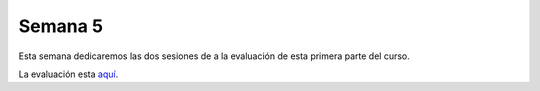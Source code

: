 Semana 5
===========
Esta semana dedicaremos las dos sesiones de a la evaluación de esta primera parte del curso.

La evaluación esta `aquí <https://drive.google.com/open?id=1_FS2G0BJJ2zX0AR9VR4_ncRnsiEWCbEwY0WlYAWbsIo>`__.




